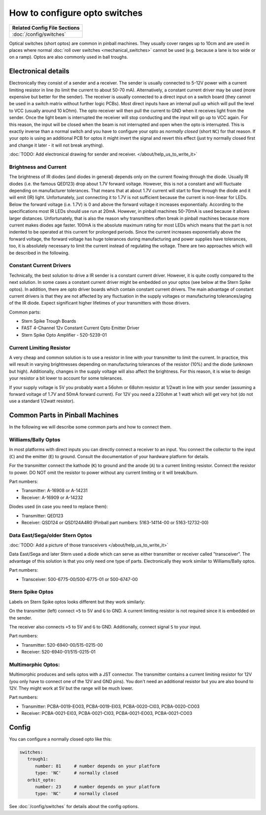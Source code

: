 How to configure opto switches
==============================

+------------------------------------------------------------------------------+
| Related Config File Sections                                                 |
+==============================================================================+
| :doc:`/config/switches`                                                      |
+------------------------------------------------------------------------------+

Optical switches (short optos) are common in pinball machines.
They usually cover ranges up to 10cm and are used in places where normal
:doc:`roll over switches <mechanical_switches>` cannot be used (e.g. because a
lane is too wide or on a ramp).
Optos are also commonly used in ball troughs.


Electronical details
--------------------

Electronically they consist of a sender and a receiver.
The sender is usually connected to 5-12V power with a current limiting resistor
in line (to limit the current to about 50-70 mA). Alternatively, a constant
current driver may be used (more expensive but better for the sender).
The receiver is usually connected to a direct input on a switch board (they
cannot be used in a switch matrix without further logic PCBs).
Most direct inputs have an internal pull up which will pull the level to VCC
(usually around 10 kOhm).
The opto receiver will then pull the current to GND when it receives light from
the sender.
Once the light beam is interrupted the receiver will stop conducting and the
input will go up to VCC again.
For this reason, the input will be closed when the beam is not interrupted and
open when the opto is interrupted.
This is exactly inverse than a normal switch and you have to configure your
opto as *normally closed* (short ``NC``) for that reason.
If your opto is using an additional PCB for optos it might invert the signal
and revert this effect (just try normally closed first and change it later -
it will not break anything).

:doc:`TODO: Add electronical drawing for sender and receiver. </about/help_us_to_write_it>`

Brightness and Current
~~~~~~~~~~~~~~~~~~~~~~

The brightness of IR diodes (and diodes in general) depends only on the current
flowing through the diode.
Usually IR diodes (i.e. the famous QED123) drop about 1.7V forward voltage.
However, this is not a constant and will fluctuate depending on manufacturer
tolerances.
That means that at about 1.7V current will start to flow through the diode
and it will emit (IR) light.
Unfortunately, just connecting it to 1.7V is not sufficient because the current
is non-linear for LEDs.
Below the forward voltage (i.e. 1.7V) is 0 and above the forward voltage it
increases exponentially.
According to the specifications most IR LEDs should use run at 20mA.
However, in pinball machines 50-70mA is used because it allows larger distances.
Unfortunately, that is also the reason why transmitters often break in pinball
machines because more current makes diodes age faster.
100mA is the absolute maximum rating for most LEDs which means that the part
is not indented to be operated at this current for prolonged periods.
Since the current increases exponentially above the forward voltage, the
forward voltage has huge tolerances during manufacturing and power supplies
have tolerances, too, it is absolutely necessary to limit the current instead
of regulating the voltage.
There are two approaches which will be described in the following.

Constant Current Drivers
~~~~~~~~~~~~~~~~~~~~~~~~

Technically, the best solution to drive a IR sender is a constant current
driver.
However, it is quite costly compared to the next solution.
In some cases a constant current driver might be embedded on your optos
(see below at the Stern Spike optos).
In addition, there are opto driver boards which contain constant current
drivers.
The main advantage of constant current drivers is that they are not affected
by any fluctuation in the supply voltages or manufacturing tolerances/aging
of the IR diode.
Expect significant higher lifetimes of your transmitters with those drivers.

Common parts:

* Stern Spike Trough Boards
* FAST 4-Channel 12v Constant Current Opto Emitter Driver
* Stern Spike Opto Amplifier - 520-5239-01


Current Limiting Resistor
~~~~~~~~~~~~~~~~~~~~~~~~~

A very cheap and common solution is to use a resistor in line with your
transmitter to limit the current.
In practice, this will result in varying brightnesses depending on
manufacturing tolerances of the resistor (10%) and the diode (unknown but
high).
Additionally, changes in the supply voltage will also affect the brightness.
For this reason, it is wise to design your resistor a bit lower to account for
some tolerances.

If your supply voltage is 5V you probably want a 56ohm or 68ohm resistor at
1/2watt in line with your sender (assuming a forward voltage of 1.7V and 50mA
forward current).
For 12V you need a 220ohm at 1 watt which will get very hot (do not use a
standard 1/2watt resistor).


Common Parts in Pinball Machines
--------------------------------

In the following we will describe some common parts and how to connect them.


Williams/Bally Optos
~~~~~~~~~~~~~~~~~~~~

.. image:: /mechs/images/williams_optos_front.jpg
.. image:: /mechs/images/williams_optos_back.jpg

In most platforms with direct inputs you can directly connect a receiver to an
input.
You connect the collector to the input (``C``) and the emitter (``E``) to ground.
Consult the documentation of your hardware platform for details.

For the transmitter connect the kathode (``K``) to ground and the anode (``A``) to a
current limiting resistor. Connect the resistor to power. DO NOT omit the
resistor to power without any current limiting or it will break/burn.

Part numbers:

* Transmitter: A-16908 or A-14231
* Receiver: A-16909 or A-14232

Diodes used (in case you need to replace them):

* Transmitter: QED123
* Receiver: QSD124 or QSD124A4R0 (Pinball part numbers: 5163-14114-00 or 5163-12732-00)

Data East/Sega/older Stern Optos
~~~~~~~~~~~~~~~~~~~~~~~~~~~~~~~~

:doc:`TODO: Add a picture of those transceivers </about/help_us_to_write_it>`

Data East/Sega and later Stern used a diode which can serve as either
transmitter or receiver called "transceiver".
The advantage of this solution is that you only need one type of parts.
Electronically they work similar to Williams/Bally optos.

Part numbers:

* Transceiver: 500-6775-00/500-6775-01 or 500-6747-00

Stern Spike Optos
~~~~~~~~~~~~~~~~~

Labels on Stern Spike optos looks different but they work similarly:

.. image:: /mechs/images/spike_optos_front.jpg

On the transmitter (left) connect ``+5`` to 5V and ``G`` to GND.
A current limiting resistor is not required since it is embedded on the sender.

The receiver also connects ``+5`` to 5V and ``G`` to GND.
Additionally, connect signal ``S`` to your input.

Part numbers:

* Transmitter: 520-6940-00/515-0215-00
* Receiver: 520-6940-01/515-0215-01

Multimorphic Optos:
~~~~~~~~~~~~~~~~~~~

.. image:: /mechs/images/multimorphic_optos.jpg

Multimorphic produces and sells optos with a JST connector.
The transmitter contains a current limiting resistor for 12V (you only have to
connect one of the 12V and GND pins). You don't need an additional resistor
but you are also bound to 12V. They might work at 5V but the range will be much
lower.

Part numbers:

* Transmitter: PCBA-0019-EO03, PCBA-0019-EI03, PCBA-0020-CI03, PCBA-0020-CO03
* Receiver: PCBA-0021-EI03, PCBA-0021-CI03, PCBA-0021-EO03, PCBA-0021-CO03

Config
------

You can configure a normally closed opto like this:

.. code-block:: mpf-config

   switches:
      trough1:
         number: 81	# number depends on your platform
         type: 'NC'	# normally closed
      orbit_opto:
         number: 23	# number depends on your platform
         type: 'NC'	# normally closed


See :doc:`/config/switches` for details about the config options.
